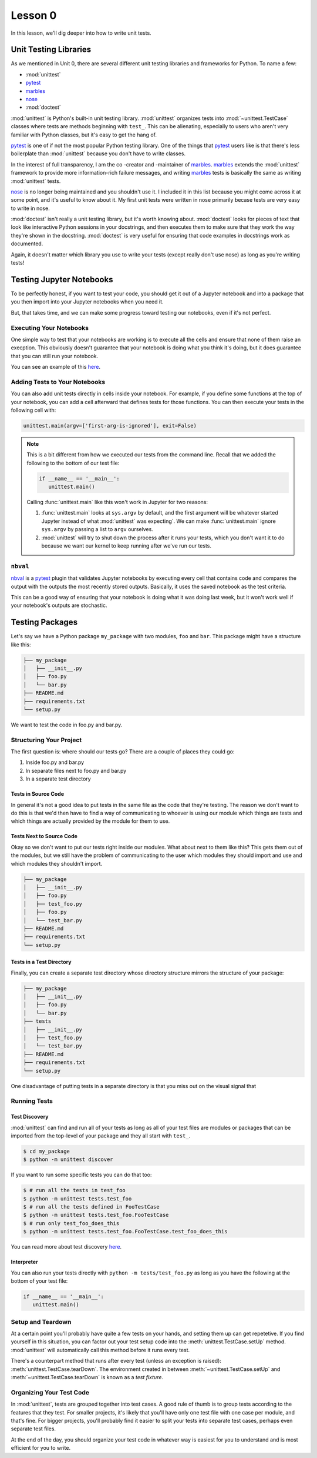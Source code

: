 Lesson 0
========

In this lesson, we'll dig deeper into how to write unit tests.

Unit Testing Libraries
----------------------

As we mentioned in Unit 0, there are several different unit testing
libraries and frameworks for Python. To name a few:

* :mod:`unittest`
* `pytest`_
* `marbles`_
* `nose`_
* :mod:`doctest`

:mod:`unittest` is Python's built-in unit testing library.
:mod:`unittest` organizes tests into :mod:`~unittest.TestCase` classes
where tests are methods beginning with ``test_``. This can be
alienating, especially to users who aren't very familiar with Python
classes, but it's easy to get the hang of.

`pytest`_ is one of if not the most popular Python testing library. One
of the things that `pytest`_ users like is that there's less
boilerplate than :mod:`unittest` because you don't have to write
classes.

In the interest of full transparency, I am the co -creator and
-maintainer of `marbles`_. `marbles`_ extends the :mod:`unittest`
framework to provide more information-rich failure messages, and writing
`marbles`_ tests is basically the same as writing :mod:`unittest` tests.

`nose`_ is no longer being maintained and you shouldn't use it. I
included it in this list because you might come across it at some point,
and it's useful to know about it. My first unit tests were written in
nose primarily becase tests are very easy to write in nose.

:mod:`doctest` isn't really a unit testing library, but it's worth
knowing about. :mod:`doctest` looks for pieces of text that look like
interactive Python sessions in your docstrings, and then executes them
to make sure that they work the way they're shown in the docstring.
:mod:`doctest` is very useful for ensuring that code examples in
docstrings work as documented.

Again, it doesn't matter which library you use to write your tests
(except really don't use nose) as long as you're writing tests!

Testing Jupyter Notebooks
-------------------------

To be perfectly honest, if you want to test your code, you should get
it out of a Jupyter notebook and into a package that you then import
into your Jupyter notebooks when you need it.

But, that takes time, and we can make some progress toward testing our
notebooks, even if it's not perfect.

Executing Your Notebooks
~~~~~~~~~~~~~~~~~~~~~~~~

One simple way to test that your notebooks are working is to execute
all the cells and ensure that none of them raise an execption. This
obviously doesn't guarantee that your notebook is doing what you think
it's doing, but it does guarantee that you can still run your notebook.

You can see an example of this `here`_.

Adding Tests to Your Notebooks
~~~~~~~~~~~~~~~~~~~~~~~~~~~~~~

You can also add unit tests directly in cells inside your notebook. For
example, if you define some functions at the top of your notebook, you
can add a cell afterward that defines tests for those functions. You
can then execute your tests in the following cell with:

.. code-block:: python

   unittest.main(argv=['first-arg-is-ignored'], exit=False)

.. note::
   This is a bit different from how we executed our tests from the
   command line. Recall that we added the following to the bottom of
   our test file:

   .. code-block:: python

      if __name__ == '__main__':
         unittest.main()

   Calling :func:`unittest.main` like this won't work in Jupyter for two
   reasons:

   #. :func:`unittest.main` looks at ``sys.argv`` by default, and the
      first argument will be whatever started Jupyter instead of what
      :mod:`unittest` was expecting`. We can make :func:`unittest.main`
      ignore ``sys.argv`` by passing a list to ``argv`` ourselves.
   #. :mod:`unittest` will try to shut down the process after it runs
      your tests, which you don't want it to do because we want our
      kernel to keep running after we've run our tests.

``nbval``
~~~~~~~~~

`nbval`_ is a `pytest`_ plugin that validates Jupyter notebooks by
executing every cell that contains code and compares the output with
the outputs the most recently stored outputs. Basically, it uses the
saved notebook as the test criteria.

This can be a good way of ensuring that your notebook is doing what it
was doing last week, but it won't work well if your notebook's outputs
are stochastic.

Testing Packages
----------------

Let's say we have a Python package ``my_package`` with two modules,
``foo`` and ``bar``. This package might have a structure like this:

.. code::

   ├── my_package
   │   ├── __init__.py
   │   ├── foo.py
   │   └── bar.py
   ├── README.md
   ├── requirements.txt
   └── setup.py

We want to test the code in foo.py and bar.py.

Structuring Your Project
~~~~~~~~~~~~~~~~~~~~~~~~

The first question is: where should our tests go? There are a couple of
places they could go:

#. Inside foo.py and bar.py
#. In separate files next to foo.py and bar.py
#. In a separate test directory

Tests in Source Code
""""""""""""""""""""

In general it's not a good idea to put tests in the same file as the
code that they're testing. The reason we don't want to do this is that
we'd then have to find a way of communicating to whoever is using our
module which things are tests and which things are actually provided by
the module for them to use.

Tests Next to Source Code
"""""""""""""""""""""""""

Okay so we don't want to put our tests right inside our modules. What
about next to them like this? This gets them out of the modules, but
we still have the problem of communicating to the user which modules
they should import and use and which modules they shouldn't import.

.. code::

   ├── my_package
   │   ├── __init__.py
   │   ├── foo.py
   │   ├── test_foo.py
   │   ├── foo.py
   │   └── test_bar.py
   ├── README.md
   ├── requirements.txt
   └── setup.py

Tests in a Test Directory
"""""""""""""""""""""""""

Finally, you can create a separate test directory whose directory
structure mirrors the structure of your package:

.. code::

   ├── my_package
   │   ├── __init__.py
   │   ├── foo.py
   │   └── bar.py
   ├── tests
   │   ├── __init__.py
   │   ├── test_foo.py
   │   └── test_bar.py
   ├── README.md
   ├── requirements.txt
   └── setup.py

One disadvantage of putting tests in a separate directory is that you
miss out on the visual signal that 

Running Tests
~~~~~~~~~~~~~

Test Discovery
""""""""""""""

:mod:`unittest` can find and run all of your tests as long as all of
your test files are modules or packages that can be imported from the
top-level of your package and they all start with ``test_``.

.. code:: bash

   $ cd my_package
   $ python -m unittest discover

If you want to run some specific tests you can do that too:

.. code:: bash

   $ # run all the tests in test_foo
   $ python -m unittest tests.test_foo
   $ # run all the tests defined in FooTestCase
   $ python -m unittest tests.test_foo.FooTestCase
   $ # run only test_foo_does_this
   $ python -m unittest tests.test_foo.FooTestCase.test_foo_does_this

You can read more about test discovery
`here <https://docs.python.org/3/library/unittest.html#test-discovery>`__.

Interpreter
"""""""""""

You can also run your tests directly with ``python -m
tests/test_foo.py`` as long as you have the following at the bottom of
your test file:

.. code:: python

   if __name__ == '__main__':
      unittest.main()

Setup and Teardown
~~~~~~~~~~~~~~~~~~

At a certain point you'll probably have quite a few tests on your hands,
and setting them up can get repetetive. If you find yourself in this
situation, you can factor out your test setup code into the
:meth:`unittest.TestCase.setUp` method. :mod:`unittest` will
automatically call this method before it runs every test.

There's a counterpart method that runs after every test (unless an
exception is raised): :meth:`unittest.TestCase.tearDown`. The
environment created in between :meth:`~unittest.TestCase.setUp` and
:meth:`~unittest.TestCase.tearDown` is known as a *test fixture*.

Organizing Your Test Code
~~~~~~~~~~~~~~~~~~~~~~~~~

In :mod:`unittest`, tests are grouped together into test cases. A good
rule of thumb is to group tests according to the features that they
test. For smaller projects, it's likely that you'll have only one test
file with one case per module, and that's fine. For bigger projects,
you'll probably find it easier to split your tests into separate test
cases, perhaps even separate test files.

At the end of the day, you should organize your test code in whatever
way is easiest for you to understand and is most efficient for you to
write.

.. _pytest: https://docs.pytest.org
.. _marbles: https://marbles.readthedocs.io/en/latest/
.. _nose: https://nose.readthedocs.io/en/latest/
.. _here: https://blog.thedataincubator.com/2016/06/testing-jupyter-notebooks/
.. _nbval: https://nbval.readthedocs.io/en/latest/
